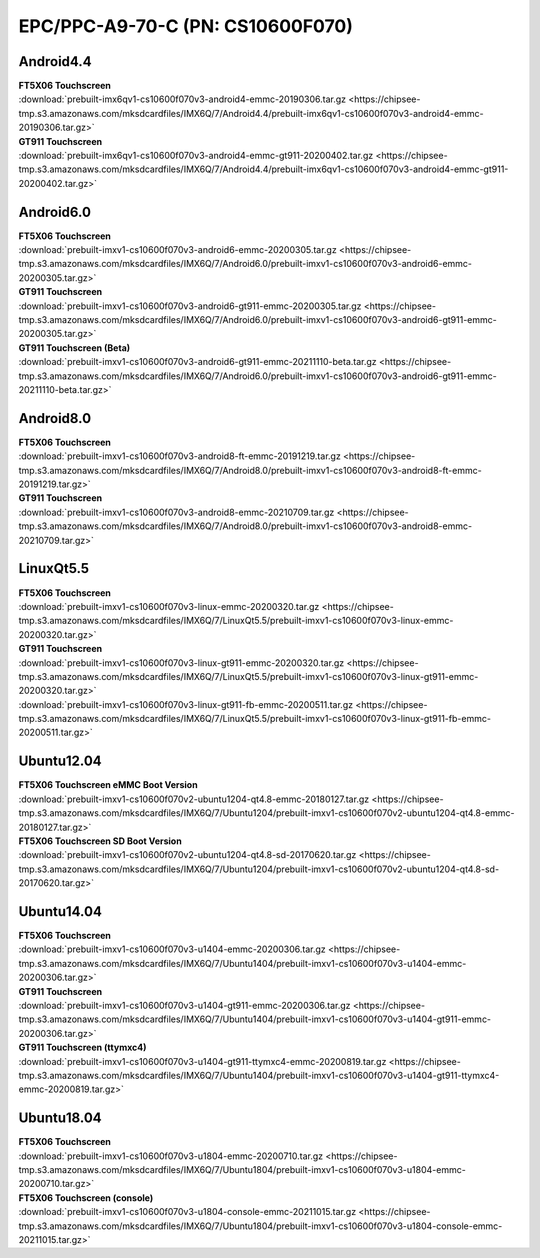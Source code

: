 EPC/PPC-A9-70-C (PN: CS10600F070)
#################################

.. _CS10600F070-android:

Android4.4
----------

| **FT5X06 Touchscreen**
| :download:`prebuilt-imx6qv1-cs10600f070v3-android4-emmc-20190306.tar.gz <https://chipsee-tmp.s3.amazonaws.com/mksdcardfiles/IMX6Q/7/Android4.4/prebuilt-imx6qv1-cs10600f070v3-android4-emmc-20190306.tar.gz>`

| **GT911 Touchscreen**
| :download:`prebuilt-imx6qv1-cs10600f070v3-android4-emmc-gt911-20200402.tar.gz <https://chipsee-tmp.s3.amazonaws.com/mksdcardfiles/IMX6Q/7/Android4.4/prebuilt-imx6qv1-cs10600f070v3-android4-emmc-gt911-20200402.tar.gz>`

Android6.0
----------

| **FT5X06 Touchscreen**
| :download:`prebuilt-imxv1-cs10600f070v3-android6-emmc-20200305.tar.gz <https://chipsee-tmp.s3.amazonaws.com/mksdcardfiles/IMX6Q/7/Android6.0/prebuilt-imxv1-cs10600f070v3-android6-emmc-20200305.tar.gz>`

| **GT911 Touchscreen**
| :download:`prebuilt-imxv1-cs10600f070v3-android6-gt911-emmc-20200305.tar.gz <https://chipsee-tmp.s3.amazonaws.com/mksdcardfiles/IMX6Q/7/Android6.0/prebuilt-imxv1-cs10600f070v3-android6-gt911-emmc-20200305.tar.gz>`

| **GT911 Touchscreen (Beta)**
| :download:`prebuilt-imxv1-cs10600f070v3-android6-gt911-emmc-20211110-beta.tar.gz <https://chipsee-tmp.s3.amazonaws.com/mksdcardfiles/IMX6Q/7/Android6.0/prebuilt-imxv1-cs10600f070v3-android6-gt911-emmc-20211110-beta.tar.gz>`

Android8.0
----------

| **FT5X06 Touchscreen**
| :download:`prebuilt-imxv1-cs10600f070v3-android8-ft-emmc-20191219.tar.gz <https://chipsee-tmp.s3.amazonaws.com/mksdcardfiles/IMX6Q/7/Android8.0/prebuilt-imxv1-cs10600f070v3-android8-ft-emmc-20191219.tar.gz>`

| **GT911 Touchscreen**
| :download:`prebuilt-imxv1-cs10600f070v3-android8-emmc-20210709.tar.gz <https://chipsee-tmp.s3.amazonaws.com/mksdcardfiles/IMX6Q/7/Android8.0/prebuilt-imxv1-cs10600f070v3-android8-emmc-20210709.tar.gz>`

.. _CS10600F070-linuxQt:

LinuxQt5.5
----------

| **FT5X06 Touchscreen**
| :download:`prebuilt-imxv1-cs10600f070v3-linux-emmc-20200320.tar.gz <https://chipsee-tmp.s3.amazonaws.com/mksdcardfiles/IMX6Q/7/LinuxQt5.5/prebuilt-imxv1-cs10600f070v3-linux-emmc-20200320.tar.gz>`

| **GT911 Touchscreen**
| :download:`prebuilt-imxv1-cs10600f070v3-linux-gt911-emmc-20200320.tar.gz <https://chipsee-tmp.s3.amazonaws.com/mksdcardfiles/IMX6Q/7/LinuxQt5.5/prebuilt-imxv1-cs10600f070v3-linux-gt911-emmc-20200320.tar.gz>`
| :download:`prebuilt-imxv1-cs10600f070v3-linux-gt911-fb-emmc-20200511.tar.gz <https://chipsee-tmp.s3.amazonaws.com/mksdcardfiles/IMX6Q/7/LinuxQt5.5/prebuilt-imxv1-cs10600f070v3-linux-gt911-fb-emmc-20200511.tar.gz>`

.. _CS10600F070-ubuntu:

Ubuntu12.04
-----------

| **FT5X06 Touchscreen eMMC Boot Version**
| :download:`prebuilt-imxv1-cs10600f070v2-ubuntu1204-qt4.8-emmc-20180127.tar.gz <https://chipsee-tmp.s3.amazonaws.com/mksdcardfiles/IMX6Q/7/Ubuntu1204/prebuilt-imxv1-cs10600f070v2-ubuntu1204-qt4.8-emmc-20180127.tar.gz>`

| **FT5X06 Touchscreen SD Boot Version**
| :download:`prebuilt-imxv1-cs10600f070v2-ubuntu1204-qt4.8-sd-20170620.tar.gz <https://chipsee-tmp.s3.amazonaws.com/mksdcardfiles/IMX6Q/7/Ubuntu1204/prebuilt-imxv1-cs10600f070v2-ubuntu1204-qt4.8-sd-20170620.tar.gz>`

Ubuntu14.04
-----------

| **FT5X06 Touchscreen**
| :download:`prebuilt-imxv1-cs10600f070v3-u1404-emmc-20200306.tar.gz <https://chipsee-tmp.s3.amazonaws.com/mksdcardfiles/IMX6Q/7/Ubuntu1404/prebuilt-imxv1-cs10600f070v3-u1404-emmc-20200306.tar.gz>`

| **GT911 Touchscreen**
| :download:`prebuilt-imxv1-cs10600f070v3-u1404-gt911-emmc-20200306.tar.gz <https://chipsee-tmp.s3.amazonaws.com/mksdcardfiles/IMX6Q/7/Ubuntu1404/prebuilt-imxv1-cs10600f070v3-u1404-gt911-emmc-20200306.tar.gz>`

| **GT911 Touchscreen (ttymxc4)**
| :download:`prebuilt-imxv1-cs10600f070v3-u1404-gt911-ttymxc4-emmc-20200819.tar.gz <https://chipsee-tmp.s3.amazonaws.com/mksdcardfiles/IMX6Q/7/Ubuntu1404/prebuilt-imxv1-cs10600f070v3-u1404-gt911-ttymxc4-emmc-20200819.tar.gz>`


Ubuntu18.04
-----------

| **FT5X06 Touchscreen**
| :download:`prebuilt-imxv1-cs10600f070v3-u1804-emmc-20200710.tar.gz <https://chipsee-tmp.s3.amazonaws.com/mksdcardfiles/IMX6Q/7/Ubuntu1804/prebuilt-imxv1-cs10600f070v3-u1804-emmc-20200710.tar.gz>`

| **FT5X06 Touchscreen (console)**
| :download:`prebuilt-imxv1-cs10600f070v3-u1804-console-emmc-20211015.tar.gz <https://chipsee-tmp.s3.amazonaws.com/mksdcardfiles/IMX6Q/7/Ubuntu1804/prebuilt-imxv1-cs10600f070v3-u1804-console-emmc-20211015.tar.gz>`
